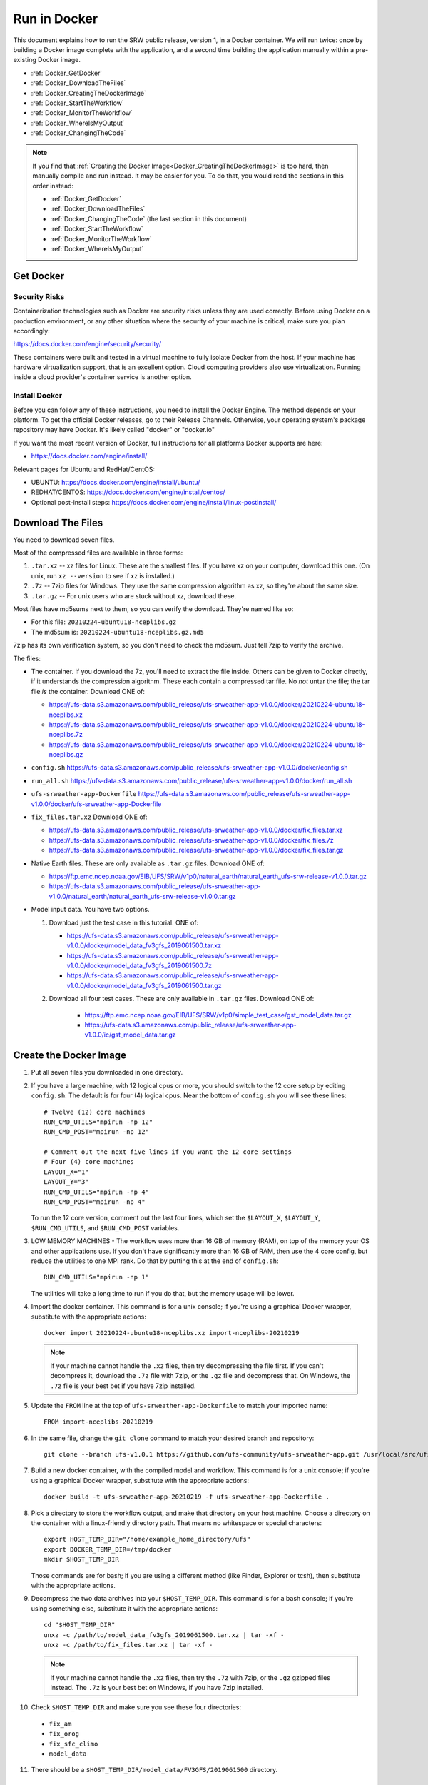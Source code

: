 .. _Docker:

*************
Run in Docker
*************

This document explains how to run the SRW public release, version 1,
in a Docker container. We will run twice: once by building a Docker
image complete with the application, and a second time building the
application manually within a pre-existing Docker image.

* :ref:`Docker_GetDocker`

* :ref:`Docker_DownloadTheFiles`

* :ref:`Docker_CreatingTheDockerImage`

* :ref:`Docker_StartTheWorkflow`

* :ref:`Docker_MonitorTheWorkflow`

* :ref:`Docker_WhereIsMyOutput`

* :ref:`Docker_ChangingTheCode`

.. note::
   If you find that :ref:`Creating the Docker Image<Docker_CreatingTheDockerImage>` is too hard, then
   manually compile and run instead. It may be easier for you. To do
   that, you would read the sections in this order instead:

   * :ref:`Docker_GetDocker`

   * :ref:`Docker_DownloadTheFiles`

   * :ref:`Docker_ChangingTheCode` (the last section in this document)

   * :ref:`Docker_StartTheWorkflow`

   * :ref:`Docker_MonitorTheWorkflow`

   * :ref:`Docker_WhereIsMyOutput`

.. _Docker_GetDocker:
   
Get Docker
##########

Security Risks
**************

Containerization technologies such as Docker are security risks unless
they are used correctly. Before using Docker on a production
environment, or any other situation where the security of your machine
is critical, make sure you plan accordingly:

https://docs.docker.com/engine/security/security/

These containers were built and tested in a virtual machine to fully
isolate Docker from the host. If your machine has hardware
virtualization support, that is an excellent option. Cloud computing
providers also use virtualization. Running inside a cloud provider's
container service is another option.

Install Docker
**************

Before you can follow any of these instructions, you need to install
the Docker Engine. The method depends on your platform. To get the
official Docker releases, go to their Release Channels. Otherwise,
your operating system's package repository may have Docker. It's
likely called "docker" or "docker.io"

If you want the most recent version of Docker, full instructions for
all platforms Docker supports are here:

* https://docs.docker.com/engine/install/

Relevant pages for Ubuntu and RedHat/CentOS:

* UBUNTU: https://docs.docker.com/engine/install/ubuntu/
* REDHAT/CENTOS: https://docs.docker.com/engine/install/centos/
* Optional post-install steps: https://docs.docker.com/engine/install/linux-postinstall/

.. _Docker_DownloadTheFiles:

Download The Files
##################

You need to download seven files.

Most of the compressed files are available in three forms:

1. ``.tar.xz`` -- xz files for Linux. These are the smallest files. If
   you have xz on your computer, download this one. (On unix, run
   ``xz --version`` to see if xz is installed.)

2. ``.7z`` -- 7zip files for Windows. They use the same compression
   algorithm as xz, so they're about the same size.

3. ``.tar.gz`` -- For unix users who are stuck without xz, download these.

Most files have md5sums next to them, so you can verify the
download. They're named like so:

- For this file: ``20210224-ubuntu18-nceplibs.gz``

- The md5sum is: ``20210224-ubuntu18-nceplibs.gz.md5``

7zip has its own verification system, so you don't need to check the
md5sum. Just tell 7zip to verify the archive.

The files:

- The container. If you download the 7z, you'll need to extract the
  file inside. Others can be given to Docker directly, if it
  understands the compression algorithm. These each contain a
  compressed tar file. No *not* untar the file; the tar file *is* the
  container. Download ONE of:

  - https://ufs-data.s3.amazonaws.com/public_release/ufs-srweather-app-v1.0.0/docker/20210224-ubuntu18-nceplibs.xz

  - https://ufs-data.s3.amazonaws.com/public_release/ufs-srweather-app-v1.0.0/docker/20210224-ubuntu18-nceplibs.7z

  - https://ufs-data.s3.amazonaws.com/public_release/ufs-srweather-app-v1.0.0/docker/20210224-ubuntu18-nceplibs.gz

- ``config.sh`` https://ufs-data.s3.amazonaws.com/public_release/ufs-srweather-app-v1.0.0/docker/config.sh

- ``run_all.sh`` https://ufs-data.s3.amazonaws.com/public_release/ufs-srweather-app-v1.0.0/docker/run_all.sh

- ``ufs-srweather-app-Dockerfile`` https://ufs-data.s3.amazonaws.com/public_release/ufs-srweather-app-v1.0.0/docker/ufs-srweather-app-Dockerfile

- ``fix_files.tar.xz`` Download ONE of:

  - https://ufs-data.s3.amazonaws.com/public_release/ufs-srweather-app-v1.0.0/docker/fix_files.tar.xz

  - https://ufs-data.s3.amazonaws.com/public_release/ufs-srweather-app-v1.0.0/docker/fix_files.7z

  - https://ufs-data.s3.amazonaws.com/public_release/ufs-srweather-app-v1.0.0/docker/fix_files.tar.gz

- Native Earth files. These are only available as ``.tar.gz`` files.
  Download ONE of:

  - https://ftp.emc.ncep.noaa.gov/EIB/UFS/SRW/v1p0/natural_earth/natural_earth_ufs-srw-release-v1.0.0.tar.gz

  - https://ufs-data.s3.amazonaws.com/public_release/ufs-srweather-app-v1.0.0/natural_earth/natural_earth_ufs-srw-release-v1.0.0.tar.gz

- Model input data. You have two options.

  1. Download just the test case in this tutorial. ONE of:

     - https://ufs-data.s3.amazonaws.com/public_release/ufs-srweather-app-v1.0.0/docker/model_data_fv3gfs_2019061500.tar.xz

     - https://ufs-data.s3.amazonaws.com/public_release/ufs-srweather-app-v1.0.0/docker/model_data_fv3gfs_2019061500.7z

     - https://ufs-data.s3.amazonaws.com/public_release/ufs-srweather-app-v1.0.0/docker/model_data_fv3gfs_2019061500.tar.gz

  2. Download all four test cases. These are only available in
     ``.tar.gz`` files. Download ONE of:

       - https://ftp.emc.ncep.noaa.gov/EIB/UFS/SRW/v1p0/simple_test_case/gst_model_data.tar.gz

       - https://ufs-data.s3.amazonaws.com/public_release/ufs-srweather-app-v1.0.0/ic/gst_model_data.tar.gz

.. _Docker_CreatingTheDockerImage:

Create the Docker Image
#######################

1. Put all seven files you downloaded in one directory.

2. If you have a large machine, with 12 logical cpus or more, you
   should switch to the 12 core setup by editing ``config.sh``. The
   default is for four (4) logical cpus. Near the bottom of ``config.sh``
   you will see these lines::

        # Twelve (12) core machines
        RUN_CMD_UTILS="mpirun -np 12"
        RUN_CMD_POST="mpirun -np 12"
        
        # Comment out the next five lines if you want the 12 core settings
        # Four (4) core machines
        LAYOUT_X="1"
        LAYOUT_Y="3"
        RUN_CMD_UTILS="mpirun -np 4"
        RUN_CMD_POST="mpirun -np 4"

   To run the 12 core version, comment out the last four lines, which
   set the ``$LAYOUT_X``, ``$LAYOUT_Y``, ``$RUN_CMD_UTILS``, and
   ``$RUN_CMD_POST`` variables.

3. LOW MEMORY MACHINES - The workflow uses more than 16 GB of memory
   (RAM), on top of the memory your OS and other applications use. If
   you don't have significantly more than 16 GB of RAM, then use the 4
   core config, but reduce the utilities to one MPI rank. Do that by
   putting this at the end of ``config.sh``::

       RUN_CMD_UTILS="mpirun -np 1"

   The utilities will take a long time to run if you do that, but the
   memory usage will be lower.


4. Import the docker container. This command is for a unix console; if
   you're using a graphical Docker wrapper, substitute with the
   appropriate actions::

       docker import 20210224-ubuntu18-nceplibs.xz import-nceplibs-20210219

   .. note::
      
      If your machine cannot handle the ``.xz`` files, then try
      decompressing the file first. If you can't decompress it, download
      the ``.7z`` file with 7zip, or the ``.gz`` file and decompress that. On
      Windows, the ``.7z`` file is your best bet if you have 7zip
      installed.

5. Update the ``FROM`` line at the top of ``ufs-srweather-app-Dockerfile``
   to match your imported name::

     FROM import-nceplibs-20210219

6. In the same file, change the ``git clone`` command to match your desired branch and repository::

     git clone --branch ufs-v1.0.1 https://github.com/ufs-community/ufs-srweather-app.git /usr/local/src/ufs-srweather-app

7. Build a new docker container, with the compiled model and
   workflow. This command is for a unix console; if you're using a
   graphical Docker wrapper, substitute with the appropriate actions::

       docker build -t ufs-srweather-app-20210219 -f ufs-srweather-app-Dockerfile .

8. Pick a directory to store the workflow output, and make that
   directory on your host machine. Choose a directory on the container
   with a linux-friendly directory path. That means no whitespace or
   special characters::

       export HOST_TEMP_DIR="/home/example_home_directory/ufs"
       export DOCKER_TEMP_DIR=/tmp/docker
       mkdir $HOST_TEMP_DIR

   Those commands are for bash; if you are using a different method
   (like Finder, Explorer or tcsh), then substitute with the
   appropriate actions.

9. Decompress the two data archives into your ``$HOST_TEMP_DIR``. This
   command is for a bash console; if you're using something else,
   substitute it with the appropriate actions::

       cd "$HOST_TEMP_DIR"
       unxz -c /path/to/model_data_fv3gfs_2019061500.tar.xz | tar -xf -
       unxz -c /path/to/fix_files.tar.xz | tar -xf -

   .. note::
      
      If your machine cannot handle the ``.xz`` files, then try the
      ``.7z`` with 7zip, or the ``.gz`` gzipped files instead. The ``.7z`` is
      your best bet on Windows, if you have 7zip installed.

10. Check ``$HOST_TEMP_DIR`` and make sure you see these four directories:

  - ``fix_am``
  - ``fix_orog``
  - ``fix_sfc_climo``
  - ``model_data``

11. There should be a ``$HOST_TEMP_DIR/model_data/FV3GFS/2019061500`` directory.


.. _Docker_StartTheWorkflow:

Start the Workflow
##################

1. Start a docker container from the image you just built::

       docker run --mount "type=bind,source=${HOST_TEMP_DIR},target=${DOCKER_TEMP_DIR}" -it ufs-srweather-app-20210219 bash --login

2. You should see a bash root shell that looks something like this::

       [root@e9de7d681604 /]#

3. Set the ``$DOCKER_TEMP_DIR`` variable again. This time, it is in the
   container::

       export DOCKER_TEMP_DIR=/tmp/retest

   IMPORTANT: The ``$DOCKER_TEMP_DIR`` inside the container *must* match
   the ``$DOCKER_TEMP_DIR`` outside the container.

4. Go to the regional workflow ush directory::

       cd /usr/local/src/ufs-srweather-app/regional_workflow/ush

5. Generate the workflow::

       ./generate_FV3LAM_wflow.sh

6. When it finishes, you should see this::

        ========================================================================
        ========================================================================
        
        Workflow generation completed.
        
        ========================================================================
        ========================================================================
        
        The experiment directory is:
        
          > EXPTDIR="/tmp/retest/experiment/test_CONUS_25km_GFSv15p2"

7. Go to the wrappers directory::

        cd wrappers/

8. Run the workflow in the background, so you can monitor the log files::

        ./run_all.sh > run_all.log 2>&1 &

9. You should see this message, which means the job is running. The
   second number will vary; it is the process id assigned by the
   operating system::

        [1] 24737


.. _Docker_MonitorTheWorkflow:

Monitor the Workflow
####################

This section explains several ways to monitor the workflow. If you
don't want to monitor it in detail, just wait for the workflow to end
by typing::

    wait %1

When that returns, view the last 10 lines of the log file to see if it
succeeded::

    tail run_all.log

You will see the final job, the post, finish its 48th hour::

    ========================================================================
    Post-processing for forecast hour 048 completed successfully.
    
    Exiting script:  "exregional_run_post.sh"
    In directory:    "/usr/local/src/ufs-srweather-app/regional_workflow/scripts"
    ========================================================================
    + print_info_msg '
    ========================================================================
    Exiting script:  "JREGIONAL_RUN_POST"
    In directory:    "/usr/local/src/ufs-srweather-app/regional_workflow/jobs"
    ========================================================================'
    
    ========================================================================
    Exiting script:  "JREGIONAL_RUN_POST"
    In directory:    "/usr/local/src/ufs-srweather-app/regional_workflow/jobs"
    ========================================================================
    + (( i++  ))
    + (( i<=48 ))

Monitor Main Log File with ``tail``
***********************************

The ``run_all.log`` will log what wrappers are run, and the last 20 lines
of each wrapper's log file:
::

        tail run_all.log

You'll see something like this::

        Running all steps.
        Will log to /tmp/retest/log
        + '[' -d /tmp/retest/log ']'
        + mkdir /tmp/retest/log
        + export OMP_NUM_THREADS=1
        + OMP_NUM_THREADS=1
        + ulimit -s unlimited
        + export EXPTDIR=/tmp/retest/experiment/test_CONUS_25km_GFSv15p2
        + EXPTDIR=/tmp/retest/experiment/test_CONUS_25km_GFSv15p2
        + nohup ./run_get_ics.sh

As the workflow progresses, the file will get longer.



Listing Log Files by Time
*************************

Each step has its own log file. This will list log files for each step::

        ls -ltr --full-time $DOCKER_TEMP_DIR/log/

That command will print something like this::

        total 8796
        -rw-r--r-- 1 root root   17510 2021-02-19 17:50:06.774014595 +0000 get_ics.log
        -rw-r--r-- 1 root root   18788 2021-02-19 17:50:10.518036577 +0000 get_lbcs.log
        -rw-r--r-- 1 root root   48747 2021-02-19 17:50:16.586072208 +0000 make_grid.log
        -rw-r--r-- 1 root root   30292 2021-02-19 17:50:58.298017510 +0000 make_orog.log
        -rw-r--r-- 1 root root  153713 2021-02-19 17:55:23.869799673 +0000 make_sfc_climo.log
        -rw-r--r-- 1 root root 8421423 2021-02-19 17:56:11.053830057 +0000 make_ics.log
        -rw-r--r-- 1 root root  299635 2021-02-19 17:57:36.689925955 +0000 make_lbcs.log




Viewing Each Step's Log File
****************************

As the workflow progresses, more files will appear. You can examine
the end of a log file with ``tail``::

    tail $DOCKER_TEMP_DIR/log/get_ics.log

That will print something like::

    generating initial conditions and surface fields for the FV3 forecast!!!
    
    Exiting script:  "exregional_get_extrn_mdl_files.sh"
    In directory:    "/usr/local/src/ufs-srweather-app/regional_workflow/scripts"
    ========================================================================
    
    ========================================================================
    Exiting script:  "JREGIONAL_GET_EXTRN_MDL_FILES"
    In directory:    "/usr/local/src/ufs-srweather-app/regional_workflow/jobs"
    ========================================================================


Monitor a Log File with ``tail -f``
***********************************

As a job proceeds, the log file will update. You can see the file as
it updates continuously using the ``-f`` flag to tail. This is only
meaningful for the newest log files; for jobs that have finished, ``tail -f``
is equivalent to ``tail``.

In my case, the make_lbcs is the job currently running. I know that
because it is the last file listed by the ``ls -ltr --full-time``
command::

    tail -f $DOCKER_TEMP_DIR/log/make_lbcs.log

Press ``Control-C`` to exit ``tail -f`` when you're done monitoring the
file. The ``tail -f`` command will not exit on its own.


View a Snapshot With ``less``
*****************************

You can view a snapshot of all of the log file using ``less``::

    less $DOCKER_TEMP_DIR/log/make_lbcs.log

Press ``q`` to exit ``less``


Monitor the Post and Graphics
*****************************

The graphics are generated last, after the post. Both the post and the
graphics put their output in this directory::

    $DOCKER_TEMP_DIR/experiment/test_CONUS_25km_GFSv15p2/2019061500/postprd

The post produces ``*.grib2`` files, and the graphics scripts make
``*.png`` files.


Is it Done?
***********

To check if the workflow finished, look at the end of the run_all.log file:
::

    tail run_all.log

After the last job finishes, the graphics, you will see a message like this::

    Done.
   
    The model ran here:
       $DOCKER_TEMP_DIR/experiment/test_CONUS_25km_GFSv15p2/2019061500
   
    GRIB2 files and plots are in the postprd subdirectory:
       $DOCKER_TEMP_DIR/experiment/test_CONUS_25km_GFSv15p2/2019061500/postprd
   
    Enjoy.

The ``$DOCKER_TEMP_DIR`` will be replaced with whatever directory you chose.

.. _Docker_WhereIsMyOutput:

Where is my Output?
###################

1. First, confirm the workflow has finished. See the end of the
   previous section for how to do this.

2. Make sure there are no jobs running by running the ``jobs`` command::

       jobs

   If there are still jobs running, you'll see something like this::

       [1]+  Running                 ./run_all.sh > run_all.log 2>&1

   That means the workflow is not, in fact, done.

3. Once the workflow is done, exit the shell by running ``exit``

4. Back on the host machine, look in ``$HOST_TEMP_DIR`` and you'll see
   seven directories:

   - ``experiment``
   - ``fix_am``
   - ``fix_orog``
   - ``fix_sfc_climo``
   - ``log``
   - ``model_data``
   - ``native_earth``

5. Go down a few levels into
``$HOST_TEMP_DIR/experiment/test_CONUS_25km_GFSv15p2/2019061500/`` and
you will see a great many files:

   - ``dynf001.nc`` through ``dynf048.nc`` - these are model output dynamics variables
   - ``phyf001.nc`` through ``phyf048.nc`` - these are model output physics variables
   - ``INPUT/`` - model input state
   - ``postprd/*.grib2`` - post-processed files with many diagnostics, in GRIB2 format
   - ``postprd/*.png`` - graphics generated from the GRIB2 files
   - ``for_ICS`` - initial conditions from FV3 GFS
   - ``for_LBCS`` - boundary conditions from FV3 GFS


.. _Docker_ChangingTheCode:

Changing the Code
#################

To do actual development, you want to compile manually instead of
using the ``ufs-srweather-app-Dockerfile``. There is extensive
guidance elsewhere in this documentation on how to modify and run the
model. To do this inside Docker, you need to build the model manually.

1. Pick a directory on the host machine that will contain your source code::

       export HOST_SRC_DIR="/path/to/directory/for/source/code"

2. Copy the ``config.sh`` and ``run_all.sh`` into there::

       cd "$HOST_SRC_DIR"
       cp /path/to/config.sh .
       cp /path/to/run_all.sh .

3. Change the core count in ``config.sh`` if you want to, as described earlier::

        # Twelve (12) core machines
        RUN_CMD_UTILS="mpirun -np 12"
        RUN_CMD_POST="mpirun -np 12"
        
        # Comment out the next five lines if you want the 12 core settings
        # Four (4) core machines
        LAYOUT_X="1"
        LAYOUT_Y="3"
        RUN_CMD_UTILS="mpirun -np 4"
        RUN_CMD_POST="mpirun -np 4"

4. Clone the repository in the source directory on the host::

       git clone -b release/public-v1 https://github.com/ufs-community/ufs-srweather-app.git ufs-srweather-app

5. Edit the source code until it makes you gleeful. Once it reaches
   your ideal, it's time to compile.

6. Start a shell off of the imported ``import-nceplibs-20210219``. This
   shell must run inside a login shell to get the ``module`` command, so
   you need the ``--login`` option to bash::

       docker run --mount "type=bind,source=$HOST_TEMP_DIR,target=$DOCKER_TEMP_DIR" --mount "type=bind,source=$HOST_SRC_DIR,target=/usr/local/src" -it import-nceplibs-20210219 /bin/bash --login

7. Run the commands in the last directive of ``ufs-srweather-app-Dockerfile``::

       module load cmake
       module load gcc
       module load NCEPLIBS/2.0.0
       module use /usr/local/modules
       module load esmf/8.0.0
       module load jasper/1.900.1
       module load libjpeg/9.1.0
       module load netcdf/4.7.4
       module load libpng/1.6.35
       module load jasper/1.900.1
       module list
       export CMAKE_C_COMPILER=mpicc
       export CMAKE_CXX_COMPILER=mpicxx
       export CMAKE_Fortran_COMPILER=mpif90
       export CMAKE_Platform=linux.intel
       cd /usr/local/src/ufs-srweather-app
       mkdir build
       cd build
       # This line determines how many processors you have.
       # If you want to specify a number of threads, then remove the nprocs=
       # line and specify "-j5" or your favorite number in the make line.
       nprocs=$( grep -E 'processor[[:space:]]*:' /proc/cpuinfo|wc -l )
       cmake -DCMAKE_VERBOSE_MAKEFILE:BOOL=ON -DCMAKE_INSTALL_PREFIX=
         -DCMAKE_PREFIX_PATH=/usr/local .. 2>&1 | tee log.cmake
       make "-j$nprocs" VERBOSE=1 2>&1 | tee log.make

8. If the code compiled, run the model based on the instructions as discussed in the :ref:`Docker_StartTheWorkflow` section.

